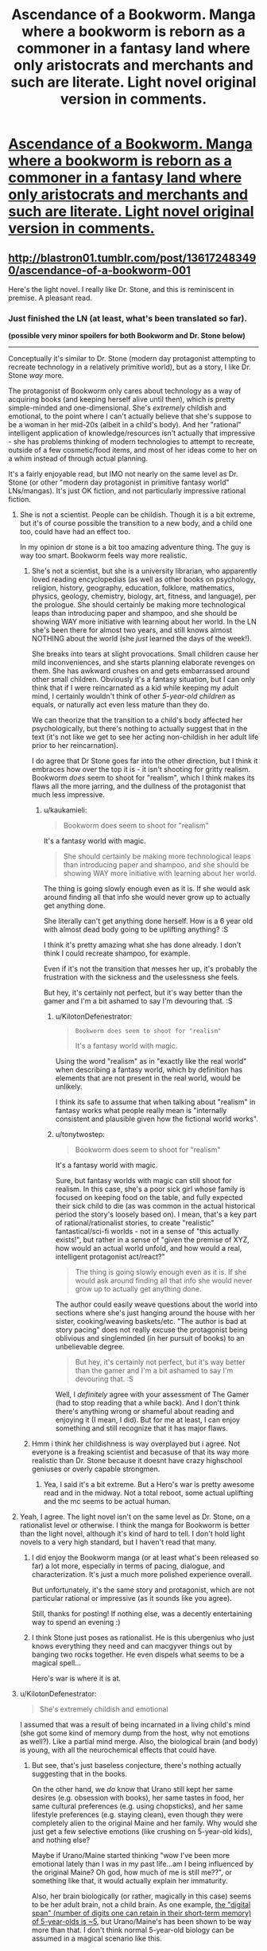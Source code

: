#+TITLE: Ascendance of a Bookworm. Manga where a bookworm is reborn as a commoner in a fantasy land where only aristocrats and merchants and such are literate. Light novel original version in comments.

* [[https://mangarock.com/manga/mrs-serie-19056/chapter/mrs-chapter-19057][Ascendance of a Bookworm. Manga where a bookworm is reborn as a commoner in a fantasy land where only aristocrats and merchants and such are literate. Light novel original version in comments.]]
:PROPERTIES:
:Author: alliteratorsalmanac
:Score: 35
:DateUnix: 1511766732.0
:DateShort: 2017-Nov-27
:END:

** [[http://blastron01.tumblr.com/post/136172483490/ascendance-of-a-bookworm-001]]

Here's the light novel. I really like Dr. Stone, and this is reminiscent in premise. A pleasant read.
:PROPERTIES:
:Author: alliteratorsalmanac
:Score: 9
:DateUnix: 1511766844.0
:DateShort: 2017-Nov-27
:END:

*** Just finished the LN (at least, what's been translated so far).

*(possible very minor spoilers for both Bookworm and Dr. Stone below)*

--------------

Conceptually it's similar to Dr. Stone (modern day protagonist attempting to recreate technology in a relatively primitive world), but as a story, I like Dr. Stone /way/ more.

The protagonist of Bookworm only cares about technology as a way of acquiring books (and keeping herself alive until then), which is pretty simple-minded and one-dimensional. She's /extremely/ childish and emotional, to the point where I can't actually believe that she's suppose to be a woman in her mid-20s (albeit in a child's body). And her "rational" intelligent application of knowledge/resources isn't actually that impressive - she has problems thinking of modern technologies to attempt to recreate, outside of a few cosmetic/food items, and most of her ideas come to her on a whim instead of through actual planning.

It's a fairly enjoyable read, but IMO not nearly on the same level as Dr. Stone (or other "modern day protagonist in primitive fantasy world" LNs/mangas). It's just OK fiction, and not particularly impressive rational fiction.
:PROPERTIES:
:Author: tonytwostep
:Score: 12
:DateUnix: 1511909471.0
:DateShort: 2017-Nov-29
:END:

**** She is not a scientist. People can be childish. Though it is a bit extreme, but it's of course possible the transition to a new body, and a child one too, could have had an effect too.

In my opinion dr stone is a bit too amazing adventure thing. The guy is way too smart. Bookworm feels way more realistic.
:PROPERTIES:
:Author: kaukamieli
:Score: 8
:DateUnix: 1511984924.0
:DateShort: 2017-Nov-29
:END:

***** She's not a scientist, but she is a university librarian, who apparently loved reading encyclopedias (as well as other books on psychology, religion, history, geography, education, folklore, mathematics, physics, geology, chemistry, biology, art, fitness, and language), per the prologue. She should certainly be making more technological leaps than introducing paper and shampoo, and she should be showing WAY more initiative with learning about her world. In the LN she's been there for almost two years, and still knows almost NOTHING about the world (she /just/ learned the days of the week!).

She breaks into tears at slight provocations. Small children cause her mild inconveniences, and she starts planning elaborate revenges on them. She has awkward crushes on and gets embarrassed around other small children. Obviously it's a fantasy situation, but I can only think that if I were reincarnated as a kid while keeping my adult mind, I certainly wouldn't think of other /5-year-old children/ as equals, or naturally act even less mature than they do.

We can theorize that the transition to a child's body affected her psychologically, but there's nothing to actually suggest that in the text (it's not like we get to see her acting non-childish in her adult life prior to her reincarnation).

I do agree that Dr Stone goes far into the other direction, but I think it embraces how over the top it is - it isn't shooting for gritty realism. Bookworm /does/ seem to shoot for "realism", which I think makes its flaws all the more jarring, and the dullness of the protagonist that much less impressive.
:PROPERTIES:
:Author: tonytwostep
:Score: 6
:DateUnix: 1511989933.0
:DateShort: 2017-Nov-30
:END:

****** u/kaukamieli:
#+begin_quote
  Bookworm does seem to shoot for "realism"
#+end_quote

It's a fantasy world with magic.

#+begin_quote
  She should certainly be making more technological leaps than introducing paper and shampoo, and she should be showing WAY more initiative with learning about her world.
#+end_quote

The thing is going slowly enough even as it is. If she would ask around finding all that info she would never grow up to actually get anything done.

She literally can't get anything done herself. How is a 6 year old with almost dead body going to be uplifting anything? :S

I think it's pretty amazing what she has done already. I don't think I could recreate shampoo, for example.

Even if it's not the transition that messes her up, it's probably the frustration with the sickness and the uselessness she feels.

But hey, it's certainly not perfect, but it's way better than the gamer and I'm a bit ashamed to say I'm devouring that. :S
:PROPERTIES:
:Author: kaukamieli
:Score: 0
:DateUnix: 1511991335.0
:DateShort: 2017-Nov-30
:END:

******* u/KilotonDefenestrator:
#+begin_quote
  #+begin_example
    Bookworm does seem to shoot for "realism"
  #+end_example

  It's a fantasy world with magic.
#+end_quote

Using the word "realism" as in "exactly like the real world" when describing a fantasy world, which by definition has elements that are not present in the real world, would be unlikely.

I think its safe to assume that when talking about "realism" in fantasy works what people really mean is "internally consistent and plausible given how the fictional world works".
:PROPERTIES:
:Author: KilotonDefenestrator
:Score: 5
:DateUnix: 1511996266.0
:DateShort: 2017-Nov-30
:END:


******* u/tonytwostep:
#+begin_quote

  #+begin_quote
    Bookworm does seem to shoot for "realism"
  #+end_quote

  It's a fantasy world with magic.
#+end_quote

Sure, but fantasy worlds with magic can still shoot for realism. In this case, she's a poor sick girl whose family is focused on keeping food on the table, and fully expected their sick child to die (as was common in the actual historical period the story's loosely based on). I mean, that's a key part of rational/rationalist stories, to create "realistic" fantastical/sci-fi worlds - not in a sense of "this actually exists!", but rather in a sense of "given the premise of XYZ, how would an actual world unfold, and how would a real, intelligent protagonist act/react?"

#+begin_quote
  The thing is going slowly enough even as it is. If she would ask around finding all that info she would never grow up to actually get anything done.
#+end_quote

The author could easily weave questions about the world into sections where she's just hanging around the house with her sister, cooking/weaving baskets/etc. "The author is bad at story pacing" does not really excuse the protagonist being oblivious and singleminded (in her pursuit of books) to an unbelievable degree.

#+begin_quote
  But hey, it's certainly not perfect, but it's way better than the gamer and I'm a bit ashamed to say I'm devouring that. :S
#+end_quote

Well, I /definitely/ agree with your assessment of The Gamer (had to stop reading that a while back). And I don't think there's anything wrong or shameful about reading and enjoying it (I mean, I did). But for me at least, I can enjoy something and still recognize that it has major flaws.
:PROPERTIES:
:Author: tonytwostep
:Score: 5
:DateUnix: 1511992664.0
:DateShort: 2017-Nov-30
:END:


***** Hmm i think her childishness is way overplayed but i agree. Not everyone is a freaking scientist and becasuse of that its way more realistic than Dr. Stone because it doesnt have crazy highschool geniuses or overly capable strongmen.
:PROPERTIES:
:Author: IgonnaBe3
:Score: 2
:DateUnix: 1511987301.0
:DateShort: 2017-Nov-29
:END:

****** Yea, I said it's a bit extreme. But a Hero's war is pretty awesome read and in the midway. Not a total reboot, some actual uplifting and the mc seems to be actual human.
:PROPERTIES:
:Author: kaukamieli
:Score: 1
:DateUnix: 1511987570.0
:DateShort: 2017-Nov-30
:END:


**** Yeah, I agree. The light novel isn't on the same level as Dr. Stone, on a rationalist level or otherwise. I think the manga for Bookworm is better than the light novel, although it's kind of hard to tell. I don't hold light novels to a very high standard, but I haven't read that many.
:PROPERTIES:
:Author: alliteratorsalmanac
:Score: 2
:DateUnix: 1511919639.0
:DateShort: 2017-Nov-29
:END:

***** I did enjoy the Bookworm manga (or at least what's been released so far) a lot more, especially in terms of pacing, dialogue, and characterization. It's just a much more polished experience overall.

But unfortunately, it's the same story and protagonist, which are not particular rational or impressive (as it sounds like you agree).

Still, thanks for posting! If nothing else, was a decently entertaining way to spend an evening :)
:PROPERTIES:
:Author: tonytwostep
:Score: 3
:DateUnix: 1511924879.0
:DateShort: 2017-Nov-29
:END:


***** I think Stone just poses as rationalist. He is this ubergenius who just knows everything they need and can macgyver things out by banging two rocks together. He even dispels what seems to be a magical spell...

Hero's war is where it is at.
:PROPERTIES:
:Author: kaukamieli
:Score: 3
:DateUnix: 1511985281.0
:DateShort: 2017-Nov-29
:END:


**** u/KilotonDefenestrator:
#+begin_quote
  She's extremely childish and emotional
#+end_quote

I assumed that was a result of being incarnated in a living child's mind (she got some kind of memory dump from the host, why not emotions as well?). Like a partial mind merge. Also, the biological brain (and body) is young, with all the neurochemical effects that could have.
:PROPERTIES:
:Author: KilotonDefenestrator
:Score: 1
:DateUnix: 1512037080.0
:DateShort: 2017-Nov-30
:END:

***** But see, that's just baseless conjecture, there's nothing actually suggesting that in the books.

On the other hand, we /do/ know that Urano still kept her same desires (e.g. obsession with books), her same tastes in food, her same cultural preferences (e.g. using chopsticks), and her same lifestyle preferences (e.g. staying clean), even though they were completely alien to the original Maine and her family. Why would she just get a few selective emotions (like crushing on 5-year-old kids), and nothing else?

Maybe if Urano/Maine started thinking "wow I've been more emotional lately than I was in my past life...am I being influenced by the original Maine? Oh god, how much of me is still me??", or something like that, it would actually explain her immaturity.

Also, her brain biologically (or rather, magically in this case) seems to be her adult brain, not a child brain. As one example, [[https://www.huffingtonpost.com/jane-g-goldberg-phd/memory-test-_b_801102.html][the "digital span" (number of digits one can retain in their short-term memory) of 5-year-olds is ~5]], but Urano/Maine's has been shown to be way more than that. I don't think normal 5-year-old biology can be assumed in a magical scenario like this.
:PROPERTIES:
:Author: tonytwostep
:Score: 1
:DateUnix: 1512069778.0
:DateShort: 2017-Nov-30
:END:

****** I read the translated manga, not the books. It has a scene where memories flood into her mind from the hosts childhood. Hence my /assumption/.
:PROPERTIES:
:Author: KilotonDefenestrator
:Score: 1
:DateUnix: 1512074505.0
:DateShort: 2017-Dec-01
:END:


*** Thanks a ton for the novel. Read the manga before, but it has just a few chapters.
:PROPERTIES:
:Author: kaukamieli
:Score: 2
:DateUnix: 1511783351.0
:DateShort: 2017-Nov-27
:END:


** Just spent an hour reading all the currently uploaded chapters of the manga. Thanks for the rec.

I'd have thought papyrus would be easier than clay tablets but without Google to tell her the steps I guess she can only go with what she can guess will work.
:PROPERTIES:
:Author: Gigapode
:Score: 8
:DateUnix: 1511778403.0
:DateShort: 2017-Nov-27
:END:

*** i read it a long time ago but i was kinda frustrated at the time that she didnt try clay tablets again. I know her previous ones blew up but she could just try again this time drying them first or smth...
:PROPERTIES:
:Author: IgonnaBe3
:Score: 3
:DateUnix: 1511788992.0
:DateShort: 2017-Nov-27
:END:

**** She doesn't know why it exploded. For all she knows it could be magical... She is not an engineer or anything. Just likes books and wants to read. And the mother didn't want the tablets in the home anyway.
:PROPERTIES:
:Author: kaukamieli
:Score: 2
:DateUnix: 1511987692.0
:DateShort: 2017-Nov-30
:END:

***** I'm fairly sure they explained why in one of the translated light novel chapters - the Manga isn't there yet.
:PROPERTIES:
:Author: SilverEgo
:Score: 1
:DateUnix: 1512152408.0
:DateShort: 2017-Dec-01
:END:


** [deleted]
:PROPERTIES:
:Score: 7
:DateUnix: 1511799381.0
:DateShort: 2017-Nov-27
:END:

*** People killed changelings up until the 19th century. [[https://en.wikipedia.org/wiki/Changeling#Changelings_in_the_historical_record]]
:PROPERTIES:
:Author: alliteratorsalmanac
:Score: 22
:DateUnix: 1511830922.0
:DateShort: 2017-Nov-28
:END:

**** This. You don't go into possibly very superstitious place and start talking magic without doing any information.
:PROPERTIES:
:Author: kaukamieli
:Score: 4
:DateUnix: 1511987773.0
:DateShort: 2017-Nov-30
:END:


** A quote from the light novel:

#+begin_quote
  In all of the light novels out there about reincarnation, the vast majority of them dropped the protagonist amongst the rich and noble, and very few of the remainder place her in abject poverty.
#+end_quote

This LN is about the life of the poor. This isn't about Maïne attempting to perform uplift; it's about a precocious five year old living in poverty in a previous (and often romanticized) era, and trying to make the best of her situation.
:PROPERTIES:
:Author: ben_oni
:Score: 7
:DateUnix: 1511923611.0
:DateShort: 2017-Nov-29
:END:


** I don't get it, she is bored and wants to consume new information at her usual rate. How is making her own book going to help that in anything but extremely long-term?
:PROPERTIES:
:Author: eternal-potato
:Score: 3
:DateUnix: 1511792325.0
:DateShort: 2017-Nov-27
:END:

*** At this point she doesn't care about the freshness of the information. She would make a ton of books and sleep on top of them and guard them as her treasure. She has a problem.
:PROPERTIES:
:Author: kaukamieli
:Score: 9
:DateUnix: 1511891861.0
:DateShort: 2017-Nov-28
:END:


*** ... no. She's not bored. She's passionate, and the object of her passion (books) is unavailable. Consider that her driving desire is to be a librarian.
:PROPERTIES:
:Author: ben_oni
:Score: 2
:DateUnix: 1512216342.0
:DateShort: 2017-Dec-02
:END:


** I enjoyed the manga; haven't tried the LN yet. But the main character annoys me to some extent.

- As other comments mentioned, she's supposedly a graduate student in a 5-year old's body. She's incredibly immature and short-sighted.

- A bunch of things that are immediately curious to me don't interest her in the slightest. What is this "baptism?" What is religion like here? What is the /world/ like? It's pretty clearly not Earth because of all the weird green and blue hair colors. Isn't she interested at all in how or why she was reincarnated? I realize none of those are her priority, but... it's like Middle Ages time and she's young and sick. It's not like she's kept busy and can't ask questions. I would think boredom, if nothing else, would eventually cause her to seek out answers.

- Her dad is a soldier (and seemingly a guard leader of some sort). What is war like in this world? Besides unsavory looking people and nobles, who do they guard the gate against?

- I think the depictions of how her family is basically working poor in a Middle Ages setting is probably the strongest feature of this work. It's a neat look into how tough life could be. But it still feels romanticized to an extent, mostly because the other characters feel so one-dimensional. Overprotective but kind-hearted dad, patient and caring mom, big sister... all tropes. I imagine their development is second to "look how neat this process of doing something we take for granted is!"

Anyway, thank you for the recommendation. I liked it, and it was a quick read. Any idea how often the manga gets updated?
:PROPERTIES:
:Author: AurelianoTampa
:Score: 3
:DateUnix: 1511974379.0
:DateShort: 2017-Nov-29
:END:


** Wow, I love the concept, read all the chapters last night. The artwork is really cute and on point, without being . . . weird, for lack of a better term.

Edit: I'm going to catch up with the light novels today, after I read the latest Ward chapter . . .
:PROPERTIES:
:Author: RadiantLegacy
:Score: 2
:DateUnix: 1511894854.0
:DateShort: 2017-Nov-28
:END:


** holy crap that is so good! :) I wish there were more completed. :(
:PROPERTIES:
:Author: TheAtomicOption
:Score: 1
:DateUnix: 1511945371.0
:DateShort: 2017-Nov-29
:END:


** I loved the manga it is so intresting and i always wait for them and i wish it come more than only on wednesday so pls put more....
:PROPERTIES:
:Author: Nterjafnsyj
:Score: 1
:DateUnix: 1519847109.0
:DateShort: 2018-Feb-28
:END:
